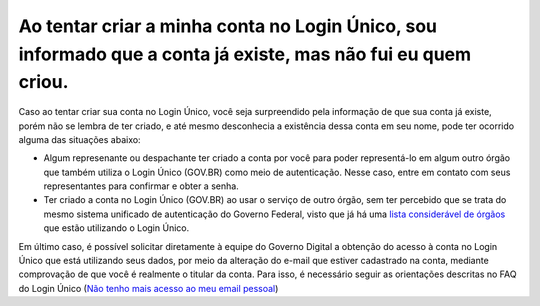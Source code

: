 Ao tentar criar a minha conta no Login Único, sou informado que a conta já existe, mas não fui eu quem criou.
=============================================================================================================

Caso ao tentar criar sua conta no Login Único, você seja surpreendido pela informação de que sua conta já existe, porém não se lembra de ter criado, e até mesmo desconhecia a existência dessa conta em seu nome, pode ter ocorrido alguma das situações abaixo:

* Algum represenante ou despachante ter criado a conta por você para poder representá-lo em algum outro órgão que também utiliza o Login Único (GOV.BR) como meio de autenticação. Nesse caso, entre em contato com seus representantes para confirmar e obter a senha.

* Ter criado a conta no Login Único (GOV.BR) ao usar o serviço de outro órgão, sem ter percebido que se trata do mesmo sistema unificado de autenticação do Governo Federal, visto que já há uma `lista considerável de órgãos <https://faq-login-unico.servicos.gov.br/en/latest/_perguntasdafaq/orgaosesistemasutilizamloginunico.html>`_ que estão utilizando o Login Único.


Em último caso, é possível solicitar diretamente à equipe do Governo Digital a obtenção do acesso à conta no Login Único que está utilizando seus dados, por meio da alteração do e-mail que estiver cadastrado na conta, mediante comprovação de que você é realmente o titular da conta. Para isso, é necessário seguir as orientações descritas no FAQ do Login Único (`Não tenho mais acesso ao meu email pessoal <https://faq-login-unico.servicos.gov.br/en/latest/_perguntasdafaq/naotenhoacessoaoemailcadastradonologin.html>`_)
